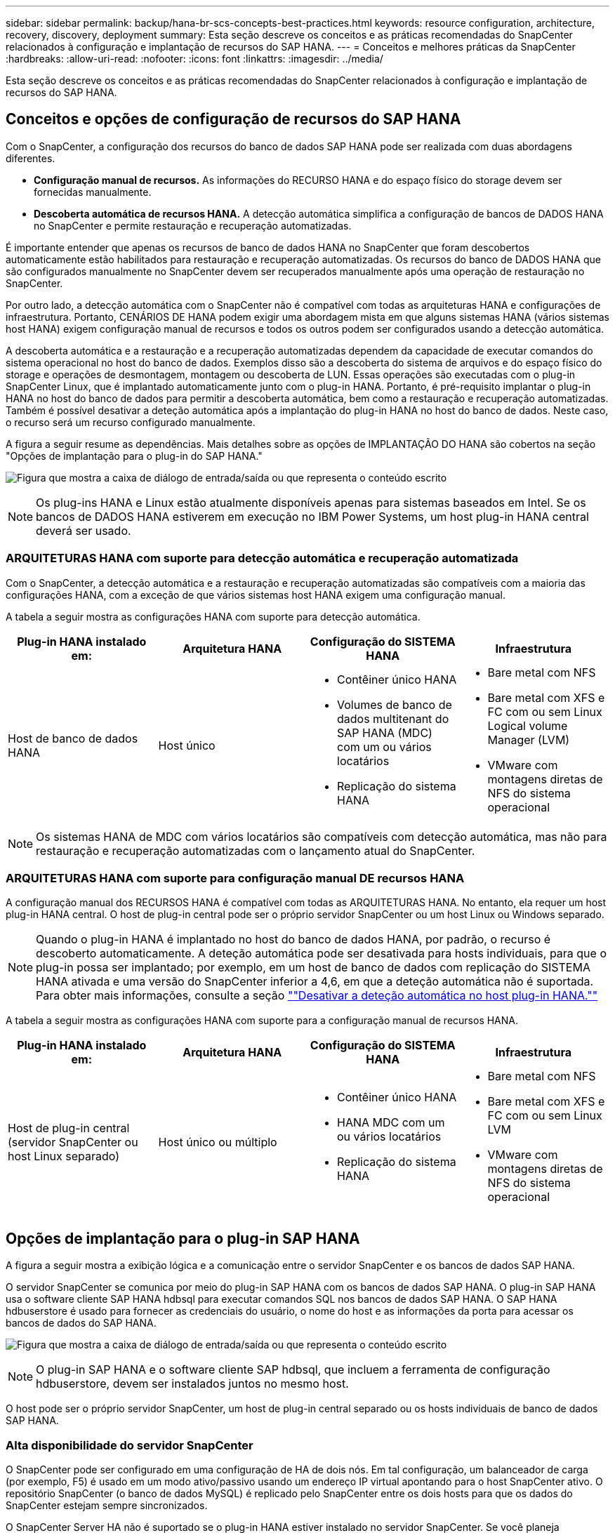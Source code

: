---
sidebar: sidebar 
permalink: backup/hana-br-scs-concepts-best-practices.html 
keywords: resource configuration, architecture, recovery, discovery, deployment 
summary: Esta seção descreve os conceitos e as práticas recomendadas do SnapCenter relacionados à configuração e implantação de recursos do SAP HANA. 
---
= Conceitos e melhores práticas da SnapCenter
:hardbreaks:
:allow-uri-read: 
:nofooter: 
:icons: font
:linkattrs: 
:imagesdir: ../media/


[role="lead"]
Esta seção descreve os conceitos e as práticas recomendadas do SnapCenter relacionados à configuração e implantação de recursos do SAP HANA.



== Conceitos e opções de configuração de recursos do SAP HANA

Com o SnapCenter, a configuração dos recursos do banco de dados SAP HANA pode ser realizada com duas abordagens diferentes.

* *Configuração manual de recursos.* As informações do RECURSO HANA e do espaço físico do storage devem ser fornecidas manualmente.
* *Descoberta automática de recursos HANA.* A detecção automática simplifica a configuração de bancos de DADOS HANA no SnapCenter e permite restauração e recuperação automatizadas.


É importante entender que apenas os recursos de banco de dados HANA no SnapCenter que foram descobertos automaticamente estão habilitados para restauração e recuperação automatizadas. Os recursos do banco de DADOS HANA que são configurados manualmente no SnapCenter devem ser recuperados manualmente após uma operação de restauração no SnapCenter.

Por outro lado, a detecção automática com o SnapCenter não é compatível com todas as arquiteturas HANA e configurações de infraestrutura. Portanto, CENÁRIOS DE HANA podem exigir uma abordagem mista em que alguns sistemas HANA (vários sistemas host HANA) exigem configuração manual de recursos e todos os outros podem ser configurados usando a detecção automática.

A descoberta automática e a restauração e a recuperação automatizadas dependem da capacidade de executar comandos do sistema operacional no host do banco de dados. Exemplos disso são a descoberta do sistema de arquivos e do espaço físico do storage e operações de desmontagem, montagem ou descoberta de LUN. Essas operações são executadas com o plug-in SnapCenter Linux, que é implantado automaticamente junto com o plug-in HANA. Portanto, é pré-requisito implantar o plug-in HANA no host do banco de dados para permitir a descoberta automática, bem como a restauração e recuperação automatizadas. Também é possível desativar a deteção automática após a implantação do plug-in HANA no host do banco de dados. Neste caso, o recurso será um recurso configurado manualmente.

A figura a seguir resume as dependências. Mais detalhes sobre as opções de IMPLANTAÇÃO DO HANA são cobertos na seção "Opções de implantação para o plug-in do SAP HANA."

image:saphana-br-scs-image9.png["Figura que mostra a caixa de diálogo de entrada/saída ou que representa o conteúdo escrito"]


NOTE: Os plug-ins HANA e Linux estão atualmente disponíveis apenas para sistemas baseados em Intel. Se os bancos de DADOS HANA estiverem em execução no IBM Power Systems, um host plug-in HANA central deverá ser usado.



=== ARQUITETURAS HANA com suporte para detecção automática e recuperação automatizada

Com o SnapCenter, a detecção automática e a restauração e recuperação automatizadas são compatíveis com a maioria das configurações HANA, com a exceção de que vários sistemas host HANA exigem uma configuração manual.

A tabela a seguir mostra as configurações HANA com suporte para detecção automática.

|===
| Plug-in HANA instalado em: | Arquitetura HANA | Configuração do SISTEMA HANA | Infraestrutura 


| Host de banco de dados HANA | Host único  a| 
* Contêiner único HANA
* Volumes de banco de dados multitenant do SAP HANA (MDC) com um ou vários locatários
* Replicação do sistema HANA

 a| 
* Bare metal com NFS
* Bare metal com XFS e FC com ou sem Linux Logical volume Manager (LVM)
* VMware com montagens diretas de NFS do sistema operacional


|===

NOTE: Os sistemas HANA de MDC com vários locatários são compatíveis com detecção automática, mas não para restauração e recuperação automatizadas com o lançamento atual do SnapCenter.



=== ARQUITETURAS HANA com suporte para configuração manual DE recursos HANA

A configuração manual dos RECURSOS HANA é compatível com todas as ARQUITETURAS HANA. No entanto, ela requer um host plug-in HANA central. O host de plug-in central pode ser o próprio servidor SnapCenter ou um host Linux ou Windows separado.


NOTE: Quando o plug-in HANA é implantado no host do banco de dados HANA, por padrão, o recurso é descoberto automaticamente. A deteção automática pode ser desativada para hosts individuais, para que o plug-in possa ser implantado; por exemplo, em um host de banco de dados com replicação do SISTEMA HANA ativada e uma versão do SnapCenter inferior a 4,6, em que a deteção automática não é suportada. Para obter mais informações, consulte a seção link:hana-br-scs-advanced-config-tuning.html#disable-auto[""Desativar a deteção automática no host plug-in HANA.""]

A tabela a seguir mostra as configurações HANA com suporte para a configuração manual de recursos HANA.

|===
| Plug-in HANA instalado em: | Arquitetura HANA | Configuração do SISTEMA HANA | Infraestrutura 


| Host de plug-in central (servidor SnapCenter ou host Linux separado) | Host único ou múltiplo  a| 
* Contêiner único HANA
* HANA MDC com um ou vários locatários
* Replicação do sistema HANA

 a| 
* Bare metal com NFS
* Bare metal com XFS e FC com ou sem Linux LVM
* VMware com montagens diretas de NFS do sistema operacional


|===


== Opções de implantação para o plug-in SAP HANA

A figura a seguir mostra a exibição lógica e a comunicação entre o servidor SnapCenter e os bancos de dados SAP HANA.

O servidor SnapCenter se comunica por meio do plug-in SAP HANA com os bancos de dados SAP HANA. O plug-in SAP HANA usa o software cliente SAP HANA hdbsql para executar comandos SQL nos bancos de dados SAP HANA. O SAP HANA hdbuserstore é usado para fornecer as credenciais do usuário, o nome do host e as informações da porta para acessar os bancos de dados do SAP HANA.

image:saphana-br-scs-image10.png["Figura que mostra a caixa de diálogo de entrada/saída ou que representa o conteúdo escrito"]


NOTE: O plug-in SAP HANA e o software cliente SAP hdbsql, que incluem a ferramenta de configuração hdbuserstore, devem ser instalados juntos no mesmo host.

O host pode ser o próprio servidor SnapCenter, um host de plug-in central separado ou os hosts individuais de banco de dados SAP HANA.



=== Alta disponibilidade do servidor SnapCenter

O SnapCenter pode ser configurado em uma configuração de HA de dois nós. Em tal configuração, um balanceador de carga (por exemplo, F5) é usado em um modo ativo/passivo usando um endereço IP virtual apontando para o host SnapCenter ativo. O repositório SnapCenter (o banco de dados MySQL) é replicado pelo SnapCenter entre os dois hosts para que os dados do SnapCenter estejam sempre sincronizados.

O SnapCenter Server HA não é suportado se o plug-in HANA estiver instalado no servidor SnapCenter. Se você planeja configurar o SnapCenter em uma configuração de HA, não instale o plug-in HANA no servidor SnapCenter. Mais detalhes sobre o SnapCenter HA podem ser encontrados neste https://kb.netapp.com/Advice_and_Troubleshooting/Data_Protection_and_Security/SnapCenter/How_to_configure_SnapCenter_Servers_for_high_availability_using_F5_Load_Balancer["Página da base de dados de Conhecimento da NetApp"^].



=== Servidor SnapCenter como um host plug-in HANA central

A figura a seguir mostra uma configuração na qual o servidor SnapCenter é usado como um host de plug-in central. O plug-in SAP HANA e o software cliente SAP hdbsql são instalados no servidor SnapCenter.

image:saphana-br-scs-image11.png["Figura que mostra a caixa de diálogo de entrada/saída ou que representa o conteúdo escrito"]

Como o plug-in HANA pode se comunicar com os bancos de dados HANA gerenciados usando o hdbclient através da rede, você não precisa instalar nenhum componente do SnapCenter nos hosts de banco de dados HANA individuais. O SnapCenter pode proteger os bancos de DADOS HANA usando um host de plug-in HANA central no qual todas as chaves de armazenamento de usuários são configuradas para os bancos de dados gerenciados.

Por outro lado, a automação aprimorada do fluxo de trabalho para descoberta automática, automação de restauração e recuperação, bem como as operações de atualização do sistema SAP exigem que os componentes do SnapCenter sejam instalados no host do banco de dados. Ao usar um host de plug-in HANA central, esses recursos não estão disponíveis.

Além disso, a alta disponibilidade do servidor SnapCenter que usa o recurso HA in-build não pode ser usada quando o plug-in HANA é instalado no servidor SnapCenter. A alta disponibilidade pode ser obtida usando o VMware HA se o servidor SnapCenter estiver sendo executado em uma VM dentro de um cluster VMware.



=== Host separado como um host plug-in HANA central

A figura a seguir mostra uma configuração na qual um host Linux separado é usado como um host de plug-in central. Neste caso, o plug-in SAP HANA e o software cliente SAP hdbsql são instalados no host Linux.


NOTE: O host de plug-in central separado também pode ser um host do Windows.

image:saphana-br-scs-image12.png["Figura que mostra a caixa de diálogo de entrada/saída ou que representa o conteúdo escrito"]

A mesma restrição em relação à disponibilidade de recursos descrita na seção anterior também se aplica a um host de plug-in central separado.

No entanto, com essa opção de implantação, o servidor SnapCenter pode ser configurado com a funcionalidade HA in-build. O host de plug-in central também deve ser HA, por exemplo, usando uma solução de cluster Linux.



=== Plug-in HANA implantado em hosts individuais de banco de dados HANA

A figura a seguir mostra uma configuração na qual o plug-in SAP HANA é instalado em cada host de banco de dados SAP HANA.

image:saphana-br-scs-image13.png["Figura que mostra a caixa de diálogo de entrada/saída ou que representa o conteúdo escrito"]

Quando o plug-in HANA é instalado em cada host de banco de dados HANA individual, todos os recursos, como detecção automática e restauração e recuperação automatizadas, estão disponíveis. Além disso, o servidor SnapCenter pode ser configurado em uma configuração HA.



=== Implantação de plug-in HANA misto

Conforme discutido no início desta seção, algumas configurações de sistema HANA, como sistemas de vários hosts, exigem um host plug-in central. Portanto, a maioria das configurações do SnapCenter exige uma implantação mista do plug-in HANA.

A NetApp recomenda que você implante o plug-in HANA no host do banco de dados HANA para todas as configurações de SISTEMA HANA compatíveis com detecção automática. Outros SISTEMAS HANA, como configurações de vários hosts, devem ser gerenciados com um host plug-in HANA central.

As duas figuras a seguir mostram implantações de plug-in mistas com o servidor SnapCenter ou um host Linux separado como um host de plug-in central. A única diferença entre essas duas implantações é a configuração opcional de HA.

image:saphana-br-scs-image14.png["Figura que mostra a caixa de diálogo de entrada/saída ou que representa o conteúdo escrito"]

image:saphana-br-scs-image15.png["Figura que mostra a caixa de diálogo de entrada/saída ou que representa o conteúdo escrito"]



=== Resumo e recomendações

Em geral, a NetApp recomenda que você implante o plug-in HANA em cada host SAP HANA para habilitar todos os recursos disponíveis do SnapCenter HANA e aprimorar a automação do fluxo de trabalho.


NOTE: Os plug-ins HANA e Linux estão atualmente disponíveis apenas para sistemas baseados em Intel. Se os bancos de DADOS HANA estiverem em execução no IBM Power Systems, um host plug-in HANA central deverá ser usado.

Para configurações HANA em que a detecção automática não é compatível, como configurações de vários hosts HANA, um host adicional de plug-in HANA deve ser configurado. O host de plug-in central pode ser o servidor SnapCenter se o VMware HA puder ser utilizado para o SnapCenter HA. Se você planeja usar o recurso de HA in-build do SnapCenter, use um host de plug-in Linux separado.

A tabela a seguir resume as diferentes opções de implantação.

|===
| Opção de implantação | Dependências 


| Plug-in do host do plug-in HANA central instalado no servidor SnapCenter | Prós: * Plug-in HANA único, configuração central de armazenamento de usuário HDB * não são necessários componentes de software SnapCenter em hosts individuais de banco de dados HANA * suporte a todas as arquiteturas HANA Contras: * Configuração manual de recursos * recuperação manual * não há suporte para restauração de locatário * todas as etapas pré e pós-script são executadas no host do plug-in central * SnapCenter in-build alta disponibilidade não suportada * combinação de nome do locatário e do log deve ser desabilitada em todos os bancos de todos os bancos de dados gerenciados de backup/HANA para todos os bancos de backup gerenciados * 


| Plug-in do host do plug-in HANA central instalado em um servidor Linux ou Windows separado | Prós: * Plug-in HANA único, configuração central de armazenamento de usuário HDB * não são necessários componentes de software SnapCenter em hosts individuais de banco de dados HANA * suporte a todas as arquiteturas HANA * SnapCenter de alta disponibilidade in-build Contras: * Configuração manual de recursos * recuperação manual * não há suporte a restauração de locatário único * quaisquer etapas pré e pós-script são executadas no host central do SID plug-in * combinação de nome e locatário deve ser única em todos os bancos de todos os bancos de banco de dados gerenciados HANA habilitado para gerenciamento de backup/HANA 


| Plug-in de host de plug-in HANA individual instalado no servidor de banco de dados HANA | Prós: * Descoberta automática de RECURSOS HANA * restauração e recuperação automatizada * restauração de locatário único * Automação pré e pós-script para atualização do sistema SAP * SnapCenter de alta disponibilidade em construção suportada * o gerenciamento de retenção de backup de log pode ser habilitado/desativado para cada banco de dados HANA individual Contras: * Não suportado para todas as arquiteturas HANA. Host de plug-in central adicional necessário para vários sistemas host HANA. * O plug-in HANA deve ser implantado em cada host de banco de dados HANA 
|===


== Estratégia de proteção de dados

Antes de configurar o SnapCenter e o plug-in SAP HANA, a estratégia de proteção de dados deve ser definida com base nos requisitos de rto e RPO dos vários sistemas SAP.

Uma abordagem comum é definir tipos de sistemas como produção, desenvolvimento, teste ou sistemas sandbox. Todos os sistemas SAP do mesmo tipo de sistema normalmente têm os mesmos parâmetros de proteção de dados.

Os parâmetros que devem ser definidos são:

* Com que frequência um backup Snapshot deve ser executado?
* Por quanto tempo os backups de cópias Snapshot devem ser mantidos no sistema de storage primário?
* Com que frequência deve ser executada uma verificação de integridade de bloco?
* Os backups principais devem ser replicados para um local de backup externo?
* Por quanto tempo os backups devem ser mantidos no armazenamento de backup externo?


A tabela a seguir mostra um exemplo de parâmetros de proteção de dados para a produção, desenvolvimento e teste do tipo de sistema. Para o sistema de produção, uma alta frequência de backup foi definida e os backups são replicados para um local de backup externo uma vez por dia. Os sistemas de teste têm requisitos menores e nenhuma replicação dos backups.

|===
| Parâmetros | Sistemas de produção | Sistemas de desenvolvimento | Sistemas de teste 


| Frequência de backup | A cada 4 horas | A cada 4 horas | A cada 4 horas 


| Retenção primária | 2 dias | 2 dias | 2 dias 


| Verificação de integridade do bloco | Uma vez por semana | Uma vez por semana | Não 


| Replicação para um local de backup externo | Uma vez por dia | Uma vez por dia | Não 


| Retenção de backup externo | 2 semanas | 2 semanas | Não aplicável 
|===
A tabela a seguir mostra as políticas que devem ser configuradas para os parâmetros de proteção de dados.

|===
| Parâmetros | PolicyLocalSnap | PolicyLocalSnapAndSnapVault | PolicyBlockIntegrityCheck 


| Tipo de cópia de segurança | Baseado em snapshot | Baseado em snapshot | Baseado em arquivo 


| Frequência de programação | Por hora | Diariamente | Semanalmente 


| Retenção primária | Contagem: 12 | Contagem: 3 | Contagem: 1 


| Replicação SnapVault | Não | Sim | Não aplicável 
|===
A política `LocalSnapshot` é usada nos sistemas de produção, desenvolvimento e teste para cobrir os backups Snapshot locais com uma retenção de dois dias.

Na configuração de proteção de recursos, a programação é definida de forma diferente para os tipos de sistema:

* *Produção.* Programe a cada 4 horas.
* *Desenvolvimento.* Programe a cada 4 horas.
* *Teste.* Programe a cada 4 horas.


A política `LocalSnapAndSnapVault` é usada para os sistemas de produção e desenvolvimento para cobrir a replicação diária para o storage de backup externo.

Na configuração de proteção de recursos, o cronograma é definido para produção e desenvolvimento:

* *Produção.* Agende todos os dias.
* *Desenvolvimento.* Agende todos os dias.


A política `BlockIntegrityCheck` é usada para os sistemas de produção e desenvolvimento para cobrir a verificação semanal da integridade do bloco usando um backup baseado em arquivo.

Na configuração de proteção de recursos, o cronograma é definido para produção e desenvolvimento:

* *Produção.* Agendar todas as semanas.
* *Desenvolvimento.* Agendar todas as semanas.


Para cada banco de dados SAP HANA individual que usa a política de backup externo, é necessário configurar uma relação de proteção na camada de storage. A relação de proteção define quais volumes são replicados e a retenção de backups no storage de backup externo.

Com nosso exemplo, para cada sistema de produção e desenvolvimento, uma retenção de duas semanas é definida no storage de backup externo.


NOTE: Em nosso exemplo, políticas de proteção e retenção para recursos de banco de dados do SAP HANA e recursos de volume não são diferentes.



== Operações de backup

A SAP apresentou o suporte dos backups Snapshot para sistemas de alocação a vários clientes MDC com O HANA 2,0 SPS4. O SnapCenter dá suporte a operações de backup Snapshot de SISTEMAS HANA MDC com vários locatários. O SnapCenter também dá suporte a duas operações de restauração diferentes de um sistema HANA MDC. Você pode restaurar o sistema completo, o banco de dados do sistema e todos os locatários ou restaurar apenas um único locatário. Existem alguns pré-requisitos para permitir que o SnapCenter execute essas operações.

Em um sistema MDC, a configuração do locatário não é necessariamente estática. Os inquilinos podem ser adicionados ou os inquilinos podem ser excluídos. O SnapCenter não pode confiar na configuração descoberta quando o banco de DADOS HANA é adicionado ao SnapCenter. A SnapCenter precisa saber quais locatários estão disponíveis no momento em que a operação de backup é executada.

Para habilitar uma operação de restauração de um único locatário, o SnapCenter deve saber quais locatários estão incluídos em cada backup do Snapshot. Além disso, o departamento de TI precisa saber quais arquivos e diretórios pertencem a cada locatário incluído no backup do Snapshot.

Portanto, com cada operação de backup, o primeiro passo no fluxo de trabalho é obter as informações do locatário. Isso inclui os nomes dos locatários e as informações correspondentes de arquivo e diretório. Esses dados precisam ser armazenados nos metadados do backup do Snapshot para poder dar suporte a uma operação de restauração de um único locatário. O próximo passo é a própria operação de backup Snapshot. Esta etapa inclui o comando SQL para acionar o savepoint de backup HANA, o backup Snapshot de storage e o comando SQL para fechar a operação Snapshot. Usando o comando close, o banco de dados HANA atualiza o catálogo de backup do banco de dados do sistema e de cada locatário.


NOTE: O SAP não dá suporte às operações de backup Snapshot para sistemas MDC quando um ou mais locatários são interrompidos.

Para o gerenciamento da retenção de backups de dados e o gerenciamento do catálogo de backup HANA, a SnapCenter deve executar as operações de exclusão de catálogo para o banco de dados do sistema e todos os bancos de dados de locatários identificados na primeira etapa. Da mesma forma para os backups de log, o fluxo de trabalho do SnapCenter deve operar em cada locatário que fazia parte da operação de backup.

A figura a seguir mostra uma visão geral do fluxo de trabalho de backup.

image:saphana-br-scs-image16.png["Figura que mostra a caixa de diálogo de entrada/saída ou que representa o conteúdo escrito"]



=== Fluxo de trabalho de backup para backups Snapshot do banco de DADOS HANA

O SnapCenter faz o backup do banco de dados SAP HANA na seguinte sequência:

. O SnapCenter lê a lista de locatários do banco de DADOS HANA.
. O SnapCenter lê os arquivos e diretórios de cada locatário do banco de dados HANA.
. As informações do locatário são armazenadas nos metadados do SnapCenter para esta operação de backup.
. O SnapCenter aciona um ponto salvo do backup sincronizado global do SAP HANA para criar uma imagem consistente do banco de dados na camada de persistência.
+

NOTE: Para um sistema de alocação única ou múltipla SAP HANA MDC, é criado um ponto de salvamento de backup global sincronizado para o banco de dados do sistema e para cada banco de dados de locatário.

. O SnapCenter cria cópias Snapshot de storage para todos os volumes de dados configurados para o recurso. No nosso exemplo de um banco de DADOS HANA de um único host, há apenas um volume de dados. Com um banco de dados de vários hosts do SAP HANA, há vários volumes de dados.
. O SnapCenter Registra o backup de Snapshot de storage no catálogo de backup do SAP HANA.
. O SnapCenter exclui o ponto salvo do backup do SAP HANA.
. O SnapCenter inicia uma atualização do SnapVault ou do SnapMirror para todos os volumes de dados configurados no recurso.
+

NOTE: Esta etapa só é executada se a política selecionada incluir uma replicação SnapVault ou SnapMirror.

. O SnapCenter exclui as cópias do Snapshot de storage e as entradas de backup em seu banco de dados, bem como no catálogo de backup do SAP HANA com base na política de retenção definida para backups no storage primário. As operações de catálogo de BACKUP DO HANA são feitas para o banco de dados do sistema e para todos os locatários.
+

NOTE: Se o backup ainda estiver disponível no storage secundário, a entrada de catálogo do SAP HANA não será excluída.

. O SnapCenter exclui todos os backups de log no sistema de arquivos e no catálogo de backup do SAP HANA que são mais antigos do que o backup de dados mais antigo identificado no catálogo de backup do SAP HANA. Essas operações são feitas para o banco de dados do sistema e para todos os locatários.
+

NOTE: Esta etapa só é executada se o serviço de limpeza de backup de log não estiver desativado.





=== Fluxo de trabalho de backup para operações de verificação de integridade de bloco

O SnapCenter executa a verificação de integridade do bloco na seguinte sequência:

. O SnapCenter lê a lista de locatários do banco de DADOS HANA.
. O SnapCenter aciona uma operação de backup baseada em arquivo para o banco de dados do sistema e cada locatário.
. O SnapCenter exclui backups baseados em arquivos em seu banco de dados, no sistema de arquivos e no catálogo de backup do SAP HANA com base na política de retenção definida para operações de verificação de integridade de bloco. A exclusão de backup no sistema de arquivos e as operações de catálogo de backup HANA são feitas para o banco de dados do sistema e para todos os locatários.
. O SnapCenter exclui todos os backups de log no sistema de arquivos e no catálogo de backup do SAP HANA que são mais antigos do que o backup de dados mais antigo identificado no catálogo de backup do SAP HANA. Essas operações são feitas para o banco de dados do sistema e para todos os locatários.



NOTE: Esta etapa só é executada se o serviço de limpeza de backup de log não estiver desativado.



== Gerenciamento de retenção de backup e manutenção de backups de dados e log

O gerenciamento de retenção de backup de dados e o gerenciamento de backup de log podem ser divididos em cinco áreas principais, incluindo o gerenciamento de retenção de:

* Backups locais no storage primário
* Backups baseados em arquivos
* Backups no storage secundário
* Backups de dados no catálogo de backup do SAP HANA
* Registrar backups no catálogo de backup do SAP HANA e no sistema de arquivos


A figura a seguir fornece uma visão geral dos diferentes fluxos de trabalho e das dependências de cada operação. As seções a seguir descrevem as diferentes operações em detalhes.

image:saphana-br-scs-image17.png["Figura que mostra a caixa de diálogo de entrada/saída ou que representa o conteúdo escrito"]



=== Gerenciamento de retenção de backups locais no storage primário

O SnapCenter lida com a limpeza dos backups de bancos de dados SAP HANA e backups de volumes que não são de dados ao excluir cópias Snapshot no storage primário e no repositório SnapCenter de acordo com uma retenção definida na política de backup do SnapCenter.

A lógica de gerenciamento de retenção é executada com cada fluxo de trabalho de backup no SnapCenter.


NOTE: Esteja ciente de que o SnapCenter lida com o gerenciamento da retenção individualmente para backups programados e sob demanda.

Os backups locais no storage primário também podem ser excluídos manualmente no SnapCenter.



=== Gerenciamento de retenção de backups baseados em arquivos

O SnapCenter lida com o gerenciamento de backups baseados em arquivos, excluindo os backups no sistema de arquivos de acordo com uma retenção definida na política de backup do SnapCenter.

A lógica de gerenciamento de retenção é executada com cada fluxo de trabalho de backup no SnapCenter.


NOTE: Esteja ciente de que o SnapCenter lida com o gerenciamento da retenção individualmente para backups programados ou sob demanda.



=== Gerenciamento de retenção de backups no storage secundário

O gerenciamento de retenção de backups no storage secundário é gerenciado pelo ONTAP com base na retenção definida na relação de proteção ONTAP.

Para sincronizar essas alterações no storage secundário no repositório do SnapCenter, o SnapCenter usa uma tarefa de limpeza agendada. Essa tarefa de limpeza sincroniza todos os backups de storage secundário com o repositório SnapCenter para todos os plug-ins do SnapCenter e todos os recursos.

O trabalho de limpeza é agendado uma vez por semana por padrão. Essa programação semanal resulta em um atraso na exclusão de backups no SnapCenter e no SAP HANA Studio em comparação com os backups que já foram excluídos no storage secundário. Para evitar essa inconsistência, os clientes podem alterar a programação para uma frequência mais alta, por exemplo, uma vez por dia.


NOTE: A tarefa de limpeza também pode ser acionada manualmente para um recurso individual clicando no botão Atualizar na exibição de topologia do recurso.

Para obter detalhes sobre como adaptar a programação do trabalho de limpeza ou como acionar uma atualização manual, consulte a secção link:hana-br-scs-advanced-config-tuning.html#change-schedule[""Alterar a frequência de agendamento da sincronização de backup com storage de backup externo.""]



=== Gerenciamento de retenção de backups de dados no catálogo de backup do SAP HANA

Quando o SnapCenter excluiu qualquer backup, Snapshot local ou arquivo com base ou identificou a exclusão de backup no storage secundário, esse backup de dados também é excluído no catálogo de backup do SAP HANA.

Antes de excluir a entrada do catálogo do SAP HANA para um backup Snapshot local no storage primário, o SnapCenter verifica se o backup ainda existe no storage secundário.



=== Gerenciamento de retenção de backups de log

O banco de dados do SAP HANA cria automaticamente backups de log. Esses backups de log executam criar arquivos de backup para cada serviço SAP HANA individual em um diretório de backup configurado no SAP HANA.

Os backups de log mais antigos do que o backup de dados mais recente não são mais necessários para recuperação avançada e, portanto, podem ser excluídos.

O SnapCenter lida com o gerenciamento de backups de arquivos de log no nível do sistema de arquivos, bem como no catálogo de backup do SAP HANA executando as seguintes etapas:

. O SnapCenter lê o catálogo de backup do SAP HANA para obter a ID de backup do backup do backup mais antigo e bem-sucedido baseado em arquivo ou backup Snapshot.
. O SnapCenter exclui todos os backups de log no catálogo do SAP HANA e no sistema de arquivos mais antigos que esse ID de backup.



NOTE: O SnapCenter apenas lida com o serviço de limpeza dos backups criados pelo SnapCenter. Se backups adicionais baseados em arquivos forem criados fora do SnapCenter, você deverá garantir que os backups baseados em arquivos sejam excluídos do catálogo de backup. Se esse backup de dados não for excluído manualmente do catálogo de backup, ele poderá se tornar o backup de dados mais antigo e backups de log mais antigos não serão excluídos até que esse backup baseado em arquivo seja excluído.


NOTE: Mesmo que uma retenção seja definida para backups sob demanda na configuração da política, o serviço de limpeza só é feito quando outro backup sob demanda é executado. Portanto, os backups sob demanda geralmente precisam ser excluídos manualmente no SnapCenter para garantir que esses backups também sejam excluídos no catálogo de backup do SAP HANA e que o serviço de limpeza do backup de log não seja baseado em um backup sob demanda antigo.

O gerenciamento de retenção de backup de log está habilitado por padrão. Se necessário, pode ser desativado conforme descrito na secção link:hana-br-scs-advanced-config-tuning.html#disable-auto[""Desativar a deteção automática no host plug-in HANA.""]



== Requisitos de capacidade para backups Snapshot

Você deve considerar a taxa de alteração de bloco mais alta na camada de storage em relação à taxa de alteração com bancos de dados tradicionais. Devido ao processo de mesclagem de tabela HANA do armazenamento de colunas, a tabela completa é gravada no disco, não apenas nos blocos alterados.

Os dados da nossa base de clientes mostram uma taxa de alteração diária entre 20% e 50%, se vários backups do Snapshot forem feitos durante o dia. No destino SnapVault, se a replicação for feita apenas uma vez por dia, a taxa de alteração diária geralmente é menor.



== Operações de restauração e recuperação



=== Restaure operações com o SnapCenter

Da perspectiva do banco de DADOS HANA, o SnapCenter dá suporte a duas operações de restauração diferentes.

* *Restauração do recurso completo.* Todos os dados do SISTEMA HANA são restaurados. Se o SISTEMA HANA contiver um ou mais locatários, os dados do banco de dados do sistema e os dados de todos os locatários serão restaurados.
* *Restauração de um único locatário.* Apenas os dados do locatário selecionado são restaurados.


Do ponto de vista do storage, as operações de restauração acima devem ser executadas de forma diferente dependendo do protocolo de storage usado (NFS ou SAN Fibre Channel), da proteção de dados configurada (storage primário com ou sem storage de backup externo) e do backup selecionado a ser usado para a operação de restauração (restauração do storage de backup primário ou externo).



=== Restauração de recursos completos do storage primário

Ao restaurar o recurso completo do armazenamento primário, o SnapCenter oferece suporte a dois recursos ONTAP diferentes para executar a operação de restauração. Você pode escolher entre os dois recursos a seguir:

* *SnapRestore baseado em volume.* Um SnapRestore baseado em volume reverte o conteúdo do volume de armazenamento para o estado do backup instantâneo selecionado.
+
** Caixa de seleção Reverter volume disponível para recursos descobertos automaticamente usando NFS.
** Botão de opção recurso completo para recursos configurados manualmente.


* *SnapRestore baseado em arquivos.* Um SnapRestore baseado em arquivo, também conhecido como Single File SnapRestore, restaura todos os arquivos individuais (NFS) ou todos os LUNs (SAN).
+
** Método de restauração padrão para recursos descobertos automaticamente. Pode ser alterado utilizando a caixa de verificação Reverter volume para NFS.
** Botão de opção no nível do ficheiro para recursos configurados manualmente.




A tabela a seguir fornece uma comparação dos diferentes métodos de restauração.

|===
|  | SnapRestore baseado em volume | SnapRestore baseado em arquivo 


| Velocidade de operação de restauração | Muito rápido, independente do tamanho do volume | Operação de restauração muito rápida, mas usa trabalho de cópia em segundo plano no sistema de storage, o que bloqueia a criação de novos backups Snapshot 


| Histórico de backup do Snapshot | A restauração para um backup Snapshot mais antigo, remove todos os backups Snapshot mais recentes. | Sem influência 


| Restauração da estrutura de diretórios | A estrutura do diretório também é restaurada | NFS: Restaura apenas os arquivos individuais, não a estrutura de diretórios. Se a estrutura de diretórios também for perdida, ela deve ser criada manualmente antes de executar a operação de restauração SAN: A estrutura de diretórios também será restaurada 


| Recurso configurado com replicação para storage de backup externo | Uma restauração baseada em volume não pode ser feita em um backup de cópia Snapshot anterior à cópia Snapshot usada para sincronização do SnapVault | Qualquer cópia de segurança Snapshot pode ser selecionada 
|===


=== Restauração de recursos completos a partir do storage de backup externo

Uma restauração do storage de backup externo sempre é executada usando uma operação de restauração do SnapVault, na qual todos os arquivos ou todas as LUNs do volume de storage são sobrescritos com o conteúdo do backup do Snapshot.



=== Restauração de um único locatário

Restaurar um único locatário requer uma operação de restauração baseada em arquivo. Dependendo do protocolo de storage usado, diferentes workflows de restauração são executados pelo SnapCenter.

* NFS:
+
** Storage primário. As operações SnapRestore baseadas em arquivo são executadas para todos os arquivos do banco de dados do locatário.
** Armazenamento de backup externo: As operações de restauração do SnapVault são executadas para todos os arquivos do banco de dados do locatário.


* SAN:
+
** Storage primário. Clonar e conetar o LUN ao host do banco de dados e copiar todos os arquivos do banco de dados do locatário.
** Armazenamento de backup externo. Clonar e conetar o LUN ao host do banco de dados e copiar todos os arquivos do banco de dados do locatário.






=== Restauração e recuperação de sistemas de locatário único HANA autodescobertos e MDC

Os sistemas de locatário único HANA DE contêiner único HANA e MDC que foram detetados automaticamente estão habilitados para restauração e recuperação automatizadas com o SnapCenter. Para esses SISTEMAS HANA, o SnapCenter é compatível com três workflows de restauração e recuperação diferentes, como mostrado na figura a seguir:

* * Inquilino único com recuperação manual.* Se você selecionar uma operação de restauração de locatário único, o SnapCenter listará todos os locatários incluídos no backup instantâneo selecionado. Você deve parar e recuperar o banco de dados do locatário manualmente. A operação de restauração com o SnapCenter é feita com operações de SnapRestore de arquivo único para NFS, ou operações de cópia clone, montagem e para ambientes SAN.
* *Recurso completo com recuperação automatizada.* Se você selecionar uma operação completa de restauração de recursos e recuperação automatizada, o fluxo de trabalho completo será automatizado com o SnapCenter. O SnapCenter é compatível com operações de recuperação de backup recentes, pontuais ou de estado específico. A operação de recuperação selecionada é usada para o sistema e o banco de dados do locatário.
* *Recurso completo com recuperação manual.* Se você selecionar sem recuperação, o SnapCenter interromperá o banco de dados HANA e executará o sistema de arquivos necessário (desmontar, montar) e restaurar as operações. Você deve recuperar o sistema e o banco de dados do locatário manualmente.


image:saphana-br-scs-image18.png["Figura que mostra a caixa de diálogo de entrada/saída ou que representa o conteúdo escrito"]



=== Restauração e recuperação de sistemas de alocação a vários CLIENTES DO HANA MDC automaticamente descobertos

Embora os SISTEMAS HANA MDC com vários locatários possam ser descobertos automaticamente, a restauração e a recuperação automatizadas não são compatíveis com a versão atual do SnapCenter. Para sistemas MDC com vários locatários, o SnapCenter é compatível com dois workflows de restauração e recuperação diferentes, como mostrado na figura a seguir:

* Locatário único com recuperação manual
* Recurso completo com recuperação manual


Os fluxos de trabalho são os mesmos descritos na seção anterior.

image:saphana-br-scs-image19.png["Figura que mostra a caixa de diálogo de entrada/saída ou que representa o conteúdo escrito"]



=== Restauração e recuperação de recursos HANA configurados manualmente

Os recursos HANA configurados manualmente não estão habilitados para restauração e recuperação automatizadas. Além disso, para sistemas MDC com locatários únicos ou múltiplos, não é suportada uma operação de restauração de locatário único.

Para recursos HANA configurados manualmente, o SnapCenter só oferece suporte à recuperação manual, conforme mostrado na figura a seguir. O fluxo de trabalho para recuperação manual é o mesmo descrito nas seções anteriores.

image:saphana-br-scs-image20.png["Figura que mostra a caixa de diálogo de entrada/saída ou que representa o conteúdo escrito"]



=== Resumo das operações de restauração e recuperação

A tabela a seguir resume as operações de restauração e recuperação de acordo com a configuração do RECURSO HANA no SnapCenter.

|===
| Configuração de recursos do SnapCenter | Opções de restauração e recuperação | Parar o banco de dados HANA | Desmontar antes, montar após a operação de restauração | Operação de recuperação 


| Auto descoberto único locatário único MDC de contentor único  a| 
* Recurso completo com qualquer um deles
* Predefinição (todos os ficheiros)
* Reversão de volume (somente NFS do storage primário)
* Recuperação automatizada selecionada

| Automatizado com SnapCenter | Automatizado com SnapCenter | Automatizado com SnapCenter 


|   a| 
* Recurso completo com qualquer um deles
* Predefinição (todos os ficheiros)
* Reversão de volume (somente NFS do storage primário)
* Nenhuma recuperação selecionada

| Automatizado com SnapCenter | Automatizado com SnapCenter | Manual 


|   a| 
* Restauração de locatário

| Manual | Não é necessário | Manual 


| Detectado automaticamente vários inquilinos MDC  a| 
* Recurso completo com qualquer um deles
* Predefinição (todos os ficheiros)
* Reversão de volume (somente NFS do storage primário)
* Recuperação automatizada não suportada

| Automatizado com SnapCenter | Automatizado com SnapCenter | Manual 


|   a| 
* Restauração de locatário

| Manual | Não é necessário | Manual 


| Todos os recursos configurados manualmente  a| 
* Recurso completo (reversão de volume, disponível apenas para NFS e SAN a partir do storage primário)
* Nível do ficheiro (todos os ficheiros)
* Recuperação automatizada não suportada

| Manual | Manual | Manual 
|===